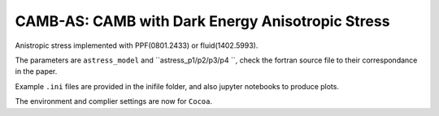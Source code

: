 ===================
CAMB-AS: CAMB with Dark Energy Anisotropic Stress
===================

Anistropic stress implemented with PPF(0801.2433) or fluid(1402.5993).

The parameters are ``astress_model`` and ``astress_p1/p2/p3/p4 ``, check the fortran source file to their correspondance in the paper.

Example ``.ini`` files are provided in the inifile folder, and also jupyter notebooks to produce plots.

The environment and complier settings are now for ``Cocoa``.






